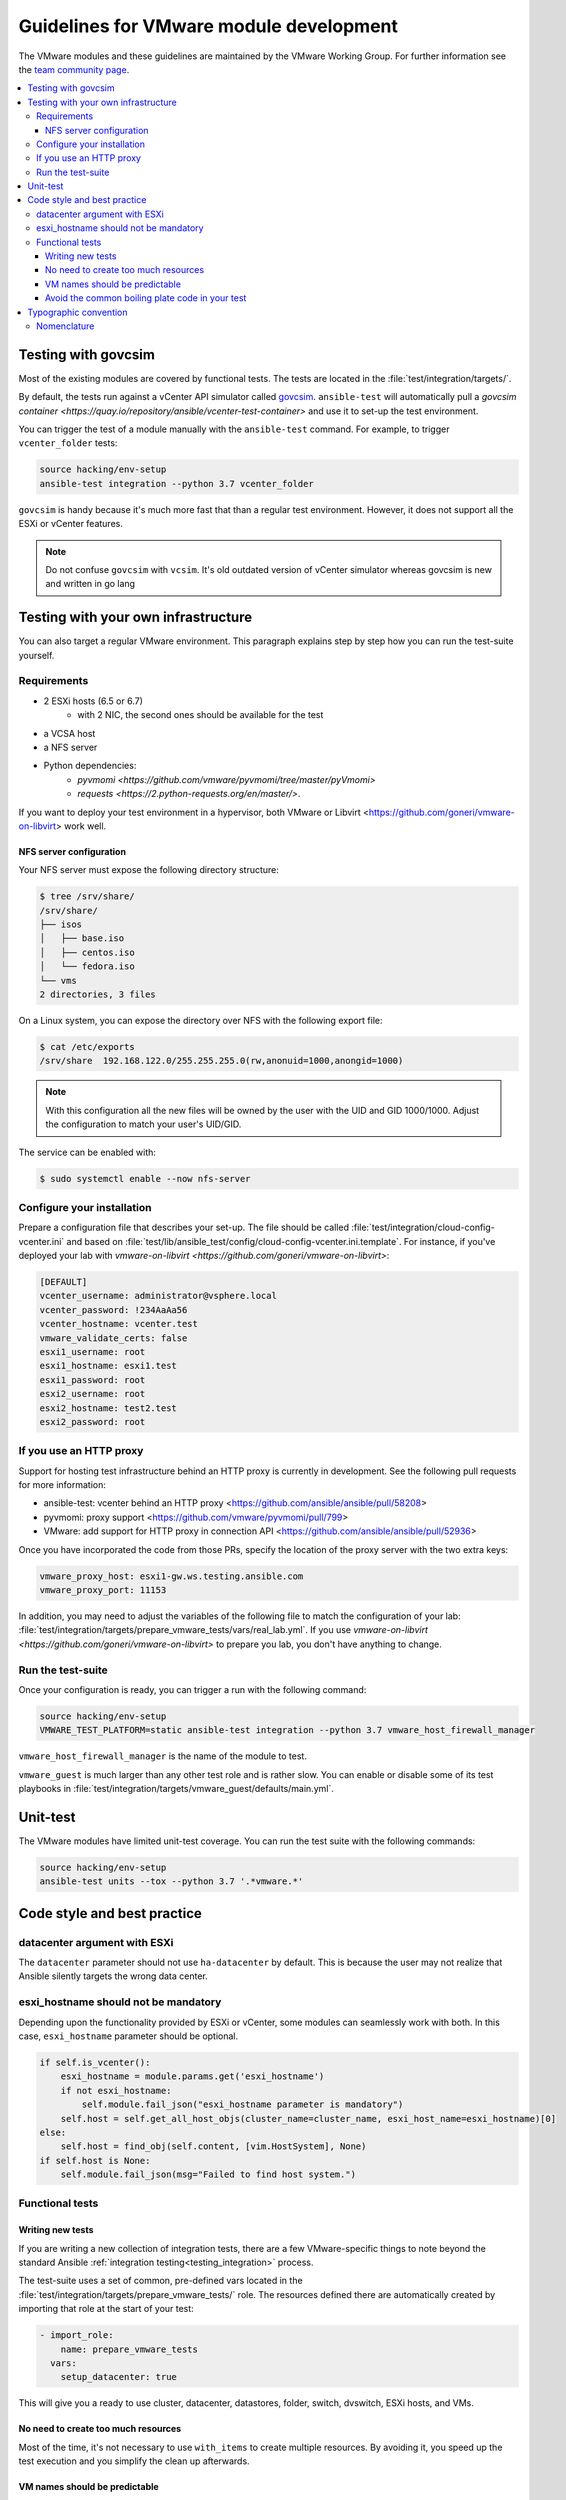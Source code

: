 .. _VMware_module_development:

****************************************
Guidelines for VMware module development
****************************************

The VMware modules and these guidelines are maintained by the VMware Working Group. For
further information see the `team community page <https://github.com/ansible/community/wiki/VMware>`_.

.. contents::
   :local:

Testing with govcsim
====================

Most of the existing modules are covered by functional tests. The tests are located in the :file:`test/integration/targets/`.

By default, the tests run against a vCenter API simulator called `govcsim <https://github.com/vmware/govmomi/tree/master/vcsim>`_. ``ansible-test`` will automatically pull a `govcsim container <https://quay.io/repository/ansible/vcenter-test-container>` and use it to set-up the test environment.

You can trigger the test of a module manually with the ``ansible-test`` command. For example, to trigger ``vcenter_folder`` tests:

.. code-block:: shell

    source hacking/env-setup
    ansible-test integration --python 3.7 vcenter_folder

``govcsim`` is handy because it's much more fast that than a regular test environment. However, it does not
support all the ESXi or vCenter features.

.. note::

   Do not confuse ``govcsim`` with ``vcsim``. It's old outdated version of vCenter simulator whereas govcsim is new and written in go lang

Testing with your own infrastructure
====================================

You can also target a regular VMware environment. This paragraph explains step by step how you can run the test-suite yourself.

Requirements
------------

- 2 ESXi hosts (6.5 or 6.7)
   - with 2 NIC, the second ones should be available for the test
- a VCSA host
- a NFS server
- Python dependencies:
    - `pyvmomi <https://github.com/vmware/pyvmomi/tree/master/pyVmomi>`
    - `requests <https://2.python-requests.org/en/master/>`.

If you want to deploy your test environment in a hypervisor, both VMware or Libvirt <https://github.com/goneri/vmware-on-libvirt> work well.

NFS server configuration
~~~~~~~~~~~~~~~~~~~~~~~~

Your NFS server must expose the following directory structure:

.. code-block:: shell

    $ tree /srv/share/
    /srv/share/
    ├── isos
    │   ├── base.iso
    │   ├── centos.iso
    │   └── fedora.iso
    └── vms
    2 directories, 3 files

On a Linux system, you can expose the directory over NFS with the following export file:

.. code-block:: shell

    $ cat /etc/exports
    /srv/share  192.168.122.0/255.255.255.0(rw,anonuid=1000,anongid=1000)

.. note::

    With this configuration all the new files will be owned by the user with the UID and GID 1000/1000.
    Adjust the configuration to match your user's UID/GID.

The service can be enabled with:

.. code-block:: shell

   $ sudo systemctl enable --now nfs-server


Configure your installation
---------------------------

Prepare a configuration file that describes your set-up. The file
should be called :file:`test/integration/cloud-config-vcenter.ini` and based on
:file:`test/lib/ansible_test/config/cloud-config-vcenter.ini.template`. For instance, if you've deployed your lab with
`vmware-on-libvirt <https://github.com/goneri/vmware-on-libvirt>`:

.. code-block:: ini

    [DEFAULT]
    vcenter_username: administrator@vsphere.local
    vcenter_password: !234AaAa56
    vcenter_hostname: vcenter.test
    vmware_validate_certs: false
    esxi1_username: root
    esxi1_hostname: esxi1.test
    esxi1_password: root
    esxi2_username: root
    esxi2_hostname: test2.test
    esxi2_password: root

If you use an HTTP proxy
-------------------------
Support for hosting test infrastructure behind an HTTP proxy is currently in development. See the following pull requests for more information:

- ansible-test: vcenter behind an HTTP proxy <https://github.com/ansible/ansible/pull/58208>
- pyvmomi: proxy support <https://github.com/vmware/pyvmomi/pull/799>
- VMware: add support for HTTP proxy in connection API <https://github.com/ansible/ansible/pull/52936>

Once you have incorporated the code from those PRs, specify the location of the proxy server with the two extra keys:

.. code-block:: ini

    vmware_proxy_host: esxi1-gw.ws.testing.ansible.com
    vmware_proxy_port: 11153

In addition, you may need to adjust the variables of the following file to match the configuration of your lab:
:file:`test/integration/targets/prepare_vmware_tests/vars/real_lab.yml`. If you use `vmware-on-libvirt <https://github.com/goneri/vmware-on-libvirt>` to prepare you lab, you don't have anything to change.

Run the test-suite
------------------

Once your configuration is ready, you can trigger a run with the following command:

.. code-block:: shell

    source hacking/env-setup
    VMWARE_TEST_PLATFORM=static ansible-test integration --python 3.7 vmware_host_firewall_manager

``vmware_host_firewall_manager`` is the name of the module to test.

``vmware_guest`` is much larger than any other test role and is rather slow. You can enable or disable some of its test playbooks in
:file:`test/integration/targets/vmware_guest/defaults/main.yml`.


Unit-test
=========

The VMware modules have limited unit-test coverage. You can run the test suite with the
following commands:

.. code-block:: shell

    source hacking/env-setup
    ansible-test units --tox --python 3.7 '.*vmware.*'

Code style and best practice
============================

datacenter argument with ESXi
-----------------------------

The ``datacenter`` parameter should not use ``ha-datacenter`` by default. This is because the user may
not realize that Ansible silently targets the wrong data center.

esxi_hostname should not be mandatory
-------------------------------------

Depending upon the functionality provided by ESXi or vCenter, some modules can seamlessly work with both. In this case,
``esxi_hostname`` parameter should be optional.

.. code-block:: python

    if self.is_vcenter():
        esxi_hostname = module.params.get('esxi_hostname')
        if not esxi_hostname:
            self.module.fail_json("esxi_hostname parameter is mandatory")
        self.host = self.get_all_host_objs(cluster_name=cluster_name, esxi_host_name=esxi_hostname)[0]
    else:
        self.host = find_obj(self.content, [vim.HostSystem], None)
    if self.host is None:
        self.module.fail_json(msg="Failed to find host system.")

Functional tests
----------------

Writing new tests
~~~~~~~~~~~~~~~~~

If you are writing a new collection of integration tests, there are a few VMware-specific things to note beyond
the standard Ansible :ref:`integration testing<testing_integration>` process.

The test-suite uses a set of common, pre-defined vars located in the :file:`test/integration/targets/prepare_vmware_tests/` role.
The resources defined there are automatically created by importing that role at the start of your test:

.. code-block:: yaml

  - import_role:
      name: prepare_vmware_tests
    vars:
      setup_datacenter: true

This will give you a ready to use cluster, datacenter, datastores, folder, switch, dvswitch, ESXi hosts, and VMs.

No need to create too much resources
~~~~~~~~~~~~~~~~~~~~~~~~~~~~~~~~~~~~

Most of the time, it's not necessary to use ``with_items`` to create multiple resources. By avoiding it,
you speed up the test execution and you simplify the clean up afterwards.

VM names should be predictable
~~~~~~~~~~~~~~~~~~~~~~~~~~~~~~

If you need to create a new VM during your test, you can use ``test_vm1``, ``test_vm2`` or ``test_vm3``. This
way it will be automatically clean up for you.

Avoid the common boiling plate code in your test
~~~~~~~~~~~~~~~~~~~~~~~~~~~~~~~~~~~~~~~~~~~~~~~~

Since https://github.com/ansible/ansible/pull/63209, the test suite uses `modules_defaults`. This module
allow us to preinitialize the following default keys of the VMware modules:

- hostname
- username
- password
- validate_certs

For example, the following block:

.. code-block:: yaml

    - name: Add a VMware vSwitchs
      vmware_vswitch:
        hostname: '{{ vcenter_hostname }}'
        username: '{{ vcenter_username }}'
        password: '{{ vcenter_password }}'
        validate_certs: 'no'
        esxi_hostname: 'esxi1'
        switch_name: "boby"
        state: present

should be simplified to just:

.. code-block:: yaml

    - name: Add a VMware vSwitch
      vmware_vswitch:
        esxi_hostname: 'esxi1'
        switch_name: "boby"
        state: present


Typographic convention
======================

Nomenclature
------------

We try to enforce the following rules in our documentation:

- VMware, not VMWare or vmware
- ESXi, not esxi or ESXI
- vCenter, not vcenter or VCenter

We also refer to vcsim's Go implementation with ``govcsim``. This to avoid any confusion with the outdated implementation.
